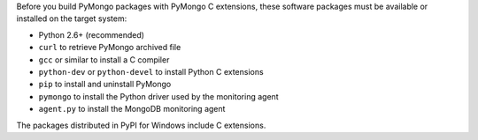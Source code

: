 Before you build PyMongo packages with PyMongo C extensions, these software
packages must be available or installed on the target system:

- Python 2.6+ (recommended)
- ``curl`` to retrieve PyMongo archived file
- ``gcc`` or similar to install a C compiler
- ``python-dev`` or ``python-devel`` to install Python C extensions
- ``pip`` to install and uninstall PyMongo
- ``pymongo`` to install the Python driver used by the monitoring agent
- ``agent.py`` to install the MongoDB monitoring agent

The packages distributed in PyPI for Windows include C extensions.
